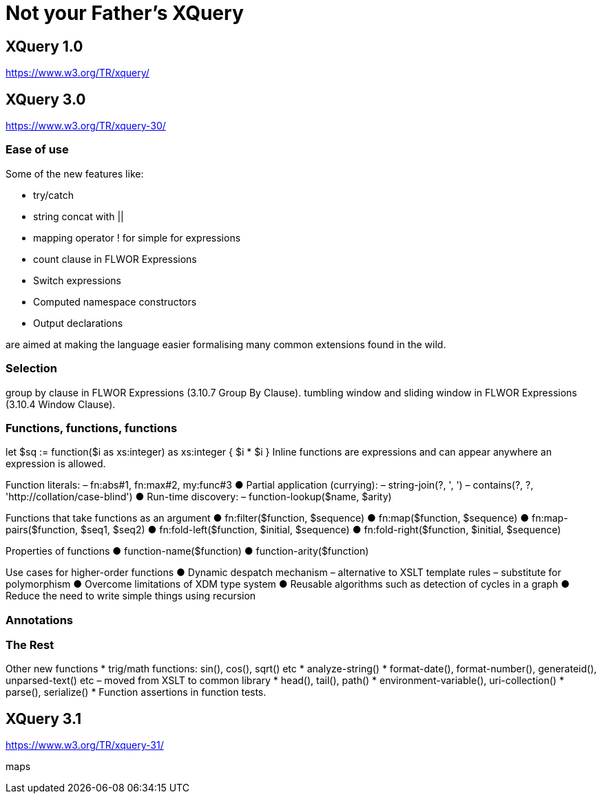 = Not your Father's XQuery


== XQuery 1.0

https://www.w3.org/TR/xquery/


== XQuery 3.0

https://www.w3.org/TR/xquery-30/

=== Ease of use

Some of the new features like:

* try/catch 
* string concat with ||
* mapping operator ! for simple for expressions
* count clause in FLWOR Expressions
* Switch expressions
* Computed namespace constructors
* Output declarations

are aimed at making the language easier formalising many common extensions found in the wild.

=== Selection

group by clause in FLWOR Expressions (3.10.7 Group By Clause).
tumbling window and sliding window in FLWOR Expressions (3.10.4 Window Clause).

=== Functions, functions, functions

let $sq :=
 function($i as xs:integer) as xs:integer {
 $i * $i
 }
Inline functions are expressions and can
appear anywhere an expression is allowed.

Function literals:
– fn:abs#1, fn:max#2, my:func#3
● Partial application (currying):
– string-join(?, ', ')
– contains(?, ?, 'http://collation/case-blind')
● Run-time discovery:
– function-lookup($name, $arity)

Functions that take functions
as an argument
● fn:filter($function, $sequence)
● fn:map($function, $sequence)
● fn:map-pairs($function, $seq1, $seq2)
● fn:fold-left($function, $initial, $sequence)
● fn:fold-right($function, $initial, $sequence)

Properties of functions
● function-name($function)
● function-arity($function)

Use cases for higher-order
functions
● Dynamic despatch mechanism
– alternative to XSLT template rules
– substitute for polymorphism
● Overcome limitations of XDM type system
● Reusable algorithms such as detection of
cycles in a graph
● Reduce the need to write simple things
using recursion


=== Annotations

=== The Rest

Other new functions
* trig/math functions: sin(), cos(), sqrt() etc
* analyze-string()
* format-date(), format-number(), generateid(),
unparsed-text() etc
– moved from XSLT to common library
* head(), tail(), path()
* environment-variable(), uri-collection()
* parse(), serialize()
* Function assertions in function tests.




== XQuery 3.1

https://www.w3.org/TR/xquery-31/

maps